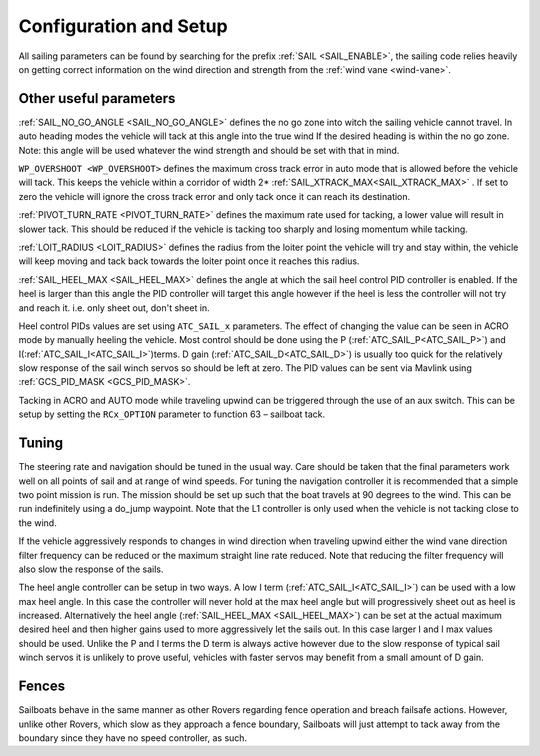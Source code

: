 .. _sailboat-configure:

=======================
Configuration and Setup
=======================

All sailing parameters can be found by searching for the prefix  :ref:`SAIL <SAIL_ENABLE>`, the
sailing code relies heavily on getting correct information on the wind direction and strength from
the :ref:`wind vane <wind-vane>`.

Other useful parameters
------------------------
:ref:`SAIL_NO_GO_ANGLE <SAIL_NO_GO_ANGLE>` defines the no go zone into witch the sailing vehicle cannot
travel. In auto heading modes the vehicle will tack at this angle into the true wind If the desired heading
is within the no go zone. Note: this angle will be used whatever the wind strength and should be set with
that in mind.

``WP_OVERSHOOT <WP_OVERSHOOT>`` defines the maximum cross track error in auto mode that is allowed before
the vehicle will tack. This keeps the vehicle within a corridor of width 2* :ref:`SAIL_XTRACK_MAX<SAIL_XTRACK_MAX>` . If set to zero
the vehicle will ignore the cross track error and only tack once it can reach its destination.

:ref:`PIVOT_TURN_RATE <PIVOT_TURN_RATE>` defines the maximum rate used for tacking, a lower value will result
in slower tack. This should be reduced if the vehicle is tacking too sharply and losing momentum while tacking.

:ref:`LOIT_RADIUS <LOIT_RADIUS>` defines the radius from the loiter point the vehicle will try and stay within,
the vehicle will keep moving and tack back towards the loiter point once it reaches this radius.

:ref:`SAIL_HEEL_MAX <SAIL_HEEL_MAX>` defines the angle at which the sail heel control PID controller is enabled.
If the heel is larger than this angle the PID controller will target this angle however if the heel is less the
controller will not try and reach it. i.e. only sheet out, don't sheet in.

Heel control PIDs values are set using ``ATC_SAIL_x`` parameters. The effect of changing the value
can be seen in ACRO mode by manually heeling the vehicle. Most control should be done using the P (:ref:`ATC_SAIL_P<ATC_SAIL_P>`) and I(:ref:`ATC_SAIL_I<ATC_SAIL_I>`)terms. D gain (:ref:`ATC_SAIL_D<ATC_SAIL_D>`)
is usually too quick for the relatively slow response of the sail winch servos so should be left at zero. The PID
values can be sent via Mavlink using :ref:`GCS_PID_MASK <GCS_PID_MASK>`.

Tacking in ACRO and AUTO mode while traveling upwind can be triggered through the use of an aux switch. This can
be setup by setting the ``RCx_OPTION`` parameter to function 63 – sailboat tack.

Tuning
------

The steering rate and navigation should be tuned in the usual way. Care should be taken that the final parameters
work well on all points of sail and at range of wind speeds. For tuning the navigation controller it is
recommended that a simple two point mission is run. The mission should be set up such that the boat travels at
90 degrees to the wind. This can be run indefinitely using a do_jump waypoint. Note that the L1 controller is
only used when the vehicle is not tacking close to the wind.

If the vehicle aggressively responds to changes in wind direction when traveling upwind either the wind vane
direction filter frequency can be reduced or the maximum straight line rate reduced. Note that reducing the
filter frequency will also slow the response of the sails.

The heel angle controller can be setup in two ways. A low I term (:ref:`ATC_SAIL_I<ATC_SAIL_I>`) can be used with a low max heel angle. In
this case the controller will never hold at the max heel angle but will progressively sheet out as heel is
increased. Alternatively the heel angle (:ref:`SAIL_HEEL_MAX <SAIL_HEEL_MAX>`) can be set at the actual maximum desired heel and then higher gains
used to more aggressively let the sails out. In this case larger I and I max values should be used. Unlike
the P and I terms the D term is always active however due to the slow response of typical sail winch servos
it is unlikely to prove useful, vehicles with faster servos may benefit from a small amount of D gain.

Fences
------

Sailboats behave in the same manner as other Rovers regarding fence operation and breach failsafe actions. However, unlike other Rovers, which slow as they approach a fence boundary, Sailboats will just attempt to tack away from the boundary since they have no speed controller, as such.